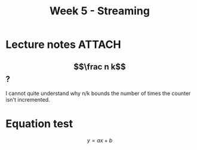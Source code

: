 #+TITLE: Week 5 - Streaming

* Lecture notes                                                      :ATTACH:
:PROPERTIES:
:ID:       1c6b91bb-c4ec-4c09-9f8f-c8a23bb36edb
:END:
** $$\frac n k$$ ?
:PROPERTIES:
:NOTER_PAGE: (1 . 0.7110169491525424)
:END:
I cannot quite understand why n/k bounds the number of times the counter isn't incremented.

* Equation test
$$ y = ax + b $$
